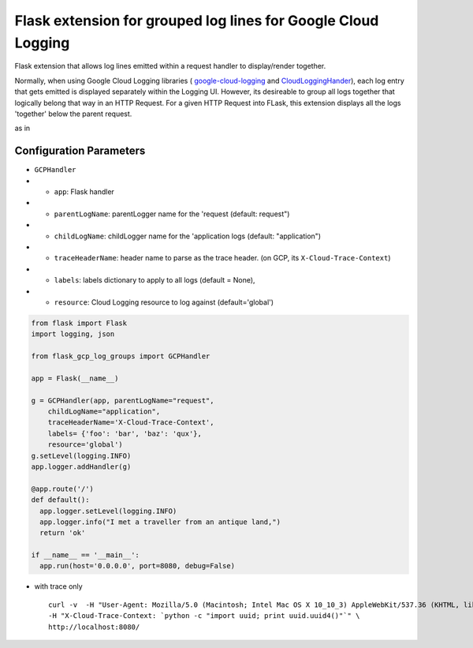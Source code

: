 Flask extension for grouped log lines for Google Cloud Logging
==============================================================

Flask extension that allows log lines emitted within a request handler to display/render together.

Normally, when using Google Cloud Logging libraries ( `google-cloud-logging <https://pypi.org/project/google-cloud-logging/>`__ and `CloudLoggingHander <https://googlecloudplatform.github.io/google-cloud-python/latest/logging/handlers.html>`__), each log entry that gets emitted is displayed separately within the Logging UI. However, its desireable to group all logs together that logically belong that way in an HTTP Request. For a given HTTP Request into FLask, this extension displays all the logs 'together' below the parent request.

as in

.. image:: https://raw.githubusercontent.com/salrashid123/flask-gcp-log-groups/master/images/log_entry.png
    :target: https://raw.githubusercontent.com/salrashid123/flask-gcp-log-groups/master/images/log_entry.png

Configuration Parameters
~~~~~~~~~~~~~~~~~~~~~~~~

-  ``GCPHandler``
-  
   -  ``app``: Flask handler
-  
   -  ``parentLogName``: parentLogger name for the 'request (default: request")
-  
   -  ``childLogName``: childLogger name for the 'application logs (default: "application")
-  
   -  ``traceHeaderName``: header name to parse as the trace header. (on GCP, its ``X-Cloud-Trace-Context``)
-  
   -  ``labels``: labels dictionary to apply to all logs (default = None),
-  
   -  ``resource``: Cloud Logging resource to log against (default='global')

.. code:: python

    from flask import Flask
    import logging, json

    from flask_gcp_log_groups import GCPHandler

    app = Flask(__name__)

    g = GCPHandler(app, parentLogName="request",
        childLogName="application",
        traceHeaderName='X-Cloud-Trace-Context',
        labels= {'foo': 'bar', 'baz': 'qux'},
        resource='global')
    g.setLevel(logging.INFO)
    app.logger.addHandler(g)

    @app.route('/')
    def default():
      app.logger.setLevel(logging.INFO)
      app.logger.info("I met a traveller from an antique land,")
      return 'ok'

    if __name__ == '__main__':
      app.run(host='0.0.0.0', port=8080, debug=False)

-  with trace only

   ::

       curl -v  -H "User-Agent: Mozilla/5.0 (Macintosh; Intel Mac OS X 10_10_3) AppleWebKit/537.36 (KHTML, like Gecko) Chrome/44.0.2403.89 Safari/537.36" \
       -H "X-Cloud-Trace-Context: `python -c "import uuid; print uuid.uuid4()"`" \
       http://localhost:8080/

.. |images/log\_entry.png| image:: images/log_entry.png